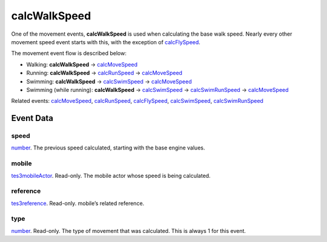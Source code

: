 calcWalkSpeed
====================================================================================================

One of the movement events, **calcWalkSpeed** is used when calculating the base walk speed. Nearly every other movement speed event starts with this, with the exception of `calcFlySpeed`_.

The movement event flow is described below:

- Walking: **calcWalkSpeed** -> `calcMoveSpeed`_
- Running: **calcWalkSpeed** -> `calcRunSpeed`_ -> `calcMoveSpeed`_
- Swimming: **calcWalkSpeed** -> `calcSwimSpeed`_ -> `calcMoveSpeed`_
- Swimming (while running): **calcWalkSpeed** -> `calcSwimSpeed`_ -> `calcSwimRunSpeed`_ -> `calcMoveSpeed`_

Related events: `calcMoveSpeed`_, `calcRunSpeed`_, `calcFlySpeed`_, `calcSwimSpeed`_, `calcSwimRunSpeed`_

Event Data
----------------------------------------------------------------------------------------------------

speed
~~~~~~~~~~~~~~~~~~~~~~~~~~~~~~~~~~~~~~~~~~~~~~~~~~~~~~~~~~~~~~~~~~~~~~~~~~~~~~~~~~~~~~~~~~~~~~~~~~~~

`number`_. The previous speed calculated, starting with the base engine values.

mobile
~~~~~~~~~~~~~~~~~~~~~~~~~~~~~~~~~~~~~~~~~~~~~~~~~~~~~~~~~~~~~~~~~~~~~~~~~~~~~~~~~~~~~~~~~~~~~~~~~~~~

`tes3mobileActor`_. Read-only. The mobile actor whose speed is being calculated.

reference
~~~~~~~~~~~~~~~~~~~~~~~~~~~~~~~~~~~~~~~~~~~~~~~~~~~~~~~~~~~~~~~~~~~~~~~~~~~~~~~~~~~~~~~~~~~~~~~~~~~~

`tes3reference`_. Read-only. mobile’s related reference.

type
~~~~~~~~~~~~~~~~~~~~~~~~~~~~~~~~~~~~~~~~~~~~~~~~~~~~~~~~~~~~~~~~~~~~~~~~~~~~~~~~~~~~~~~~~~~~~~~~~~~~

`number`_. Read-only. The type of movement that was calculated. This is always 1 for this event.

.. _`calcFlySpeed`: ../../lua/event/calcFlySpeed.html
.. _`calcMoveSpeed`: ../../lua/event/calcMoveSpeed.html
.. _`calcRunSpeed`: ../../lua/event/calcRunSpeed.html
.. _`calcSwimRunSpeed`: ../../lua/event/calcSwimRunSpeed.html
.. _`calcSwimSpeed`: ../../lua/event/calcSwimSpeed.html
.. _`number`: ../../lua/type/number.html
.. _`tes3mobileActor`: ../../lua/type/tes3mobileActor.html
.. _`tes3reference`: ../../lua/type/tes3reference.html
